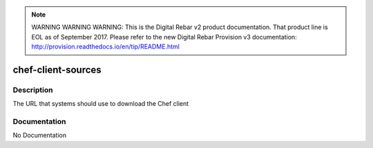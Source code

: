 
.. note:: WARNING WARNING WARNING:  This is the Digital Rebar v2 product documentation.  That product line is EOL as of September 2017.  Please refer to the new Digital Rebar Provision v3 documentation:  http:\/\/provision.readthedocs.io\/en\/tip\/README.html

===================
chef-client-sources
===================

Description
===========
The URL that systems should use to download the Chef client

Documentation
=============

No Documentation
